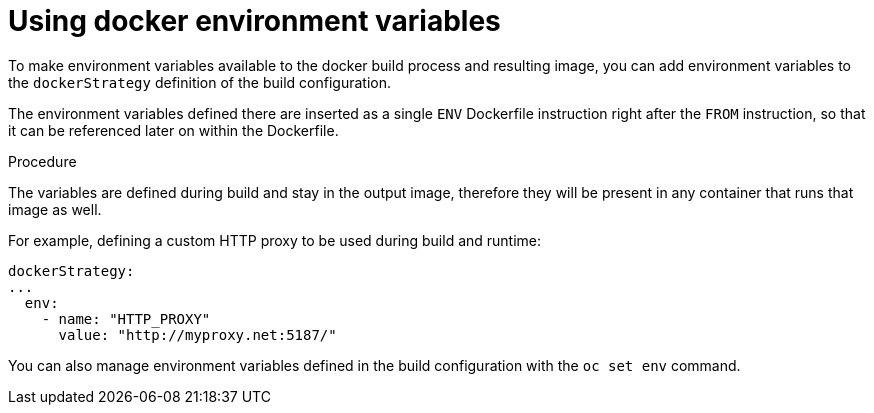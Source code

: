 // Module included in the following assemblies:
// * builds/build-strategies.adoc

[id="builds-strategy-docker-environment-variables_{context}"]
= Using docker environment variables

[role="_abstract"]
To make environment variables available to the docker build process and resulting image, you can add environment variables to the `dockerStrategy` definition of the build configuration.

The environment variables defined there are inserted as a single `ENV` Dockerfile instruction right after the `FROM` instruction, so that it can be referenced later on within the Dockerfile.

.Procedure

The variables are defined during build and stay in the output image, therefore they will be present in any container that runs that image as well.

For example, defining a custom HTTP proxy to be used during build and runtime:

[source,yaml]
----
dockerStrategy:
...
  env:
    - name: "HTTP_PROXY"
      value: "http://myproxy.net:5187/"
----

You can also manage environment variables defined in the build configuration with the `oc set env` command.
